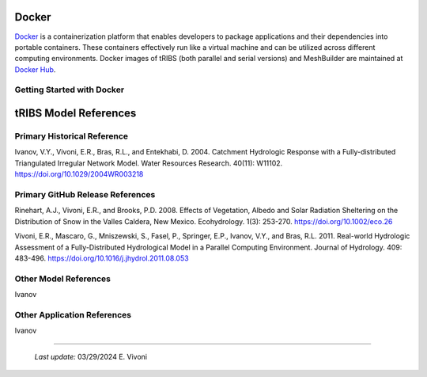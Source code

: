 Docker
=============

`Docker <https://www.docker.com/>`_ is a containerization platform that enables developers to package applications and their dependencies into portable containers. These containers effectively run like a virtual machine and can be utilized across different computing environments. Docker images of tRIBS (both parallel and serial versions) and MeshBuilder are maintained at `Docker Hub <https://hub.docker.com/>`_.

Getting Started with Docker
---------------------------

tRIBS Model References 
=============


Primary Historical Reference 
---------------------------

Ivanov, V.Y., Vivoni, E.R., Bras, R.L., and Entekhabi, D. 2004. Catchment Hydrologic Response with a Fully-distributed Triangulated Irregular Network Model. Water Resources Research. 40(11): W11102. https://doi.org/10.1029/2004WR003218


Primary GitHub Release References 
---------------------------

Rinehart, A.J., Vivoni, E.R., and Brooks, P.D. 2008. Effects of Vegetation, Albedo and Solar Radiation Sheltering on the Distribution of Snow in the Valles Caldera, New Mexico. Ecohydrology. 1(3): 253-270. https://doi.org/10.1002/eco.26

Vivoni, E.R., Mascaro, G., Mniszewski, S., Fasel, P., Springer, E.P., Ivanov, V.Y., and Bras, R.L. 2011. Real-world Hydrologic Assessment of a Fully-Distributed Hydrological Model in a Parallel Computing Environment. Journal of Hydrology. 409: 483-496. https://doi.org/10.1016/j.jhydrol.2011.08.053


Other Model References 
---------------------------

Ivanov 


Other Application References 
---------------------------

Ivanov 


----------------------------------------------------

    *Last update:* 03/29/2024 E. Vivoni
